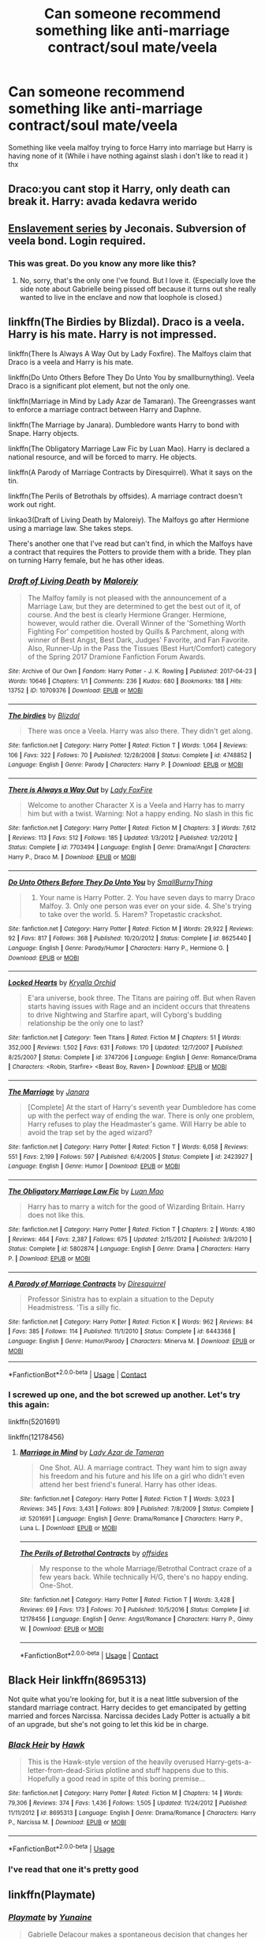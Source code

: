 #+TITLE: Can someone recommend something like anti-marriage contract/soul mate/veela

* Can someone recommend something like anti-marriage contract/soul mate/veela
:PROPERTIES:
:Author: Battle_Brother_Big
:Score: 9
:DateUnix: 1597344778.0
:DateShort: 2020-Aug-13
:FlairText: Recommendation
:END:
Something like veela malfoy trying to force Harry into marriage but Harry is having none of it (While i have nothing against slash i don't like to read it ) thx


** Draco:you cant stop it Harry, only death can break it. Harry: avada kedavra werido
:PROPERTIES:
:Author: hungrybluefish
:Score: 11
:DateUnix: 1597356900.0
:DateShort: 2020-Aug-14
:END:


** [[https://jeconais.fanficauthors.net/Enslavement/index/][Enslavement series]] by Jeconais. Subversion of veela bond. Login required.
:PROPERTIES:
:Author: JennaSayquah
:Score: 3
:DateUnix: 1597367018.0
:DateShort: 2020-Aug-14
:END:

*** This was great. Do you know any more like this?
:PROPERTIES:
:Author: Battle_Brother_Big
:Score: 1
:DateUnix: 1597423047.0
:DateShort: 2020-Aug-14
:END:

**** No, sorry, that's the only one I've found. But I love it. (Especially love the side note about Gabrielle being pissed off because it turns out she really wanted to live in the enclave and now that loophole is closed.)
:PROPERTIES:
:Author: JennaSayquah
:Score: 1
:DateUnix: 1597429758.0
:DateShort: 2020-Aug-14
:END:


** linkffn(The Birdies by Blizdal). Draco is a veela. Harry is his mate. Harry is not impressed.

linkffn(There Is Always A Way Out by Lady Foxfire). The Malfoys claim that Draco is a veela and Harry is his mate.

linkffn(Do Unto Others Before They Do Unto You by smallburnything). Veela Draco is a significant plot element, but not the only one.

linkffn(Marriage in Mind by Lady Azar de Tamaran). The Greengrasses want to enforce a marriage contract between Harry and Daphne.

linkffn(The Marriage by Janara). Dumbledore wants Harry to bond with Snape. Harry objects.

linkffn(The Obligatory Marriage Law Fic by Luan Mao). Harry is declared a national resource, and will be forced to marry. He objects.

linkffn(A Parody of Marriage Contracts by Diresquirrel). What it says on the tin.

linkffn(The Perils of Betrothals by offsides). A marriage contract doesn't work out right.

linkao3(Draft of Living Death by Maloreiy). The Malfoys go after Hermione using a marriage law. She takes steps.

There's another one that I've read but can't find, in which the Malfoys have a contract that requires the Potters to provide them with a bride. They plan on turning Harry female, but he has other ideas.
:PROPERTIES:
:Author: steve_wheeler
:Score: 2
:DateUnix: 1597619501.0
:DateShort: 2020-Aug-17
:END:

*** [[https://archiveofourown.org/works/10709376][*/Draft of Living Death/*]] by [[https://www.archiveofourown.org/users/Maloreiy/pseuds/Maloreiy][/Maloreiy/]]

#+begin_quote
  The Malfoy family is not pleased with the announcement of a Marriage Law, but they are determined to get the best out of it, of course. And the best is clearly Hermione Granger. Hermione, however, would rather die. Overall Winner of the 'Something Worth Fighting For' competition hosted by Quills & Parchment, along with winner of Best Angst, Best Dark, Judges' Favorite, and Fan Favorite. Also, Runner-Up in the Pass the Tissues (Best Hurt/Comfort) category of the Spring 2017 Dramione Fanfiction Forum Awards.
#+end_quote

^{/Site/:} ^{Archive} ^{of} ^{Our} ^{Own} ^{*|*} ^{/Fandom/:} ^{Harry} ^{Potter} ^{-} ^{J.} ^{K.} ^{Rowling} ^{*|*} ^{/Published/:} ^{2017-04-23} ^{*|*} ^{/Words/:} ^{10646} ^{*|*} ^{/Chapters/:} ^{1/1} ^{*|*} ^{/Comments/:} ^{236} ^{*|*} ^{/Kudos/:} ^{680} ^{*|*} ^{/Bookmarks/:} ^{188} ^{*|*} ^{/Hits/:} ^{13752} ^{*|*} ^{/ID/:} ^{10709376} ^{*|*} ^{/Download/:} ^{[[https://archiveofourown.org/downloads/10709376/Draft%20of%20Living%20Death.epub?updated_at=1504763994][EPUB]]} ^{or} ^{[[https://archiveofourown.org/downloads/10709376/Draft%20of%20Living%20Death.mobi?updated_at=1504763994][MOBI]]}

--------------

[[https://www.fanfiction.net/s/4748852/1/][*/The birdies/*]] by [[https://www.fanfiction.net/u/699346/Blizdal][/Blizdal/]]

#+begin_quote
  There was once a Veela. Harry was also there. They didn't get along.
#+end_quote

^{/Site/:} ^{fanfiction.net} ^{*|*} ^{/Category/:} ^{Harry} ^{Potter} ^{*|*} ^{/Rated/:} ^{Fiction} ^{T} ^{*|*} ^{/Words/:} ^{1,064} ^{*|*} ^{/Reviews/:} ^{106} ^{*|*} ^{/Favs/:} ^{322} ^{*|*} ^{/Follows/:} ^{70} ^{*|*} ^{/Published/:} ^{12/28/2008} ^{*|*} ^{/Status/:} ^{Complete} ^{*|*} ^{/id/:} ^{4748852} ^{*|*} ^{/Language/:} ^{English} ^{*|*} ^{/Genre/:} ^{Parody} ^{*|*} ^{/Characters/:} ^{Harry} ^{P.} ^{*|*} ^{/Download/:} ^{[[http://www.ff2ebook.com/old/ffn-bot/index.php?id=4748852&source=ff&filetype=epub][EPUB]]} ^{or} ^{[[http://www.ff2ebook.com/old/ffn-bot/index.php?id=4748852&source=ff&filetype=mobi][MOBI]]}

--------------

[[https://www.fanfiction.net/s/7703494/1/][*/There is Always a Way Out/*]] by [[https://www.fanfiction.net/u/145155/Lady-FoxFire][/Lady FoxFire/]]

#+begin_quote
  Welcome to another Character X is a Veela and Harry has to marry him but with a twist. Warning: Not a happy ending. No slash in this fic
#+end_quote

^{/Site/:} ^{fanfiction.net} ^{*|*} ^{/Category/:} ^{Harry} ^{Potter} ^{*|*} ^{/Rated/:} ^{Fiction} ^{M} ^{*|*} ^{/Chapters/:} ^{3} ^{*|*} ^{/Words/:} ^{7,612} ^{*|*} ^{/Reviews/:} ^{113} ^{*|*} ^{/Favs/:} ^{512} ^{*|*} ^{/Follows/:} ^{185} ^{*|*} ^{/Updated/:} ^{1/3/2012} ^{*|*} ^{/Published/:} ^{1/2/2012} ^{*|*} ^{/Status/:} ^{Complete} ^{*|*} ^{/id/:} ^{7703494} ^{*|*} ^{/Language/:} ^{English} ^{*|*} ^{/Genre/:} ^{Drama/Angst} ^{*|*} ^{/Characters/:} ^{Harry} ^{P.,} ^{Draco} ^{M.} ^{*|*} ^{/Download/:} ^{[[http://www.ff2ebook.com/old/ffn-bot/index.php?id=7703494&source=ff&filetype=epub][EPUB]]} ^{or} ^{[[http://www.ff2ebook.com/old/ffn-bot/index.php?id=7703494&source=ff&filetype=mobi][MOBI]]}

--------------

[[https://www.fanfiction.net/s/8625440/1/][*/Do Unto Others Before They Do Unto You/*]] by [[https://www.fanfiction.net/u/3132665/SmallBurnyThing][/SmallBurnyThing/]]

#+begin_quote
  1. Your name is Harry Potter. 2. You have seven days to marry Draco Malfoy. 3. Only one person was ever on your side. 4. She's trying to take over the world. 5. Harem? Tropetastic crackshot.
#+end_quote

^{/Site/:} ^{fanfiction.net} ^{*|*} ^{/Category/:} ^{Harry} ^{Potter} ^{*|*} ^{/Rated/:} ^{Fiction} ^{M} ^{*|*} ^{/Words/:} ^{29,922} ^{*|*} ^{/Reviews/:} ^{92} ^{*|*} ^{/Favs/:} ^{817} ^{*|*} ^{/Follows/:} ^{368} ^{*|*} ^{/Published/:} ^{10/20/2012} ^{*|*} ^{/Status/:} ^{Complete} ^{*|*} ^{/id/:} ^{8625440} ^{*|*} ^{/Language/:} ^{English} ^{*|*} ^{/Genre/:} ^{Parody/Humor} ^{*|*} ^{/Characters/:} ^{Harry} ^{P.,} ^{Hermione} ^{G.} ^{*|*} ^{/Download/:} ^{[[http://www.ff2ebook.com/old/ffn-bot/index.php?id=8625440&source=ff&filetype=epub][EPUB]]} ^{or} ^{[[http://www.ff2ebook.com/old/ffn-bot/index.php?id=8625440&source=ff&filetype=mobi][MOBI]]}

--------------

[[https://www.fanfiction.net/s/3747206/1/][*/Locked Hearts/*]] by [[https://www.fanfiction.net/u/1229282/Kryalla-Orchid][/Kryalla Orchid/]]

#+begin_quote
  E'ara universe, book three. The Titans are pairing off. But when Raven starts having issues with Rage and an incident occurs that threatens to drive Nightwing and Starfire apart, will Cyborg's budding relationship be the only one to last?
#+end_quote

^{/Site/:} ^{fanfiction.net} ^{*|*} ^{/Category/:} ^{Teen} ^{Titans} ^{*|*} ^{/Rated/:} ^{Fiction} ^{M} ^{*|*} ^{/Chapters/:} ^{51} ^{*|*} ^{/Words/:} ^{352,000} ^{*|*} ^{/Reviews/:} ^{1,502} ^{*|*} ^{/Favs/:} ^{631} ^{*|*} ^{/Follows/:} ^{170} ^{*|*} ^{/Updated/:} ^{12/7/2007} ^{*|*} ^{/Published/:} ^{8/25/2007} ^{*|*} ^{/Status/:} ^{Complete} ^{*|*} ^{/id/:} ^{3747206} ^{*|*} ^{/Language/:} ^{English} ^{*|*} ^{/Genre/:} ^{Romance/Drama} ^{*|*} ^{/Characters/:} ^{<Robin,} ^{Starfire>} ^{<Beast} ^{Boy,} ^{Raven>} ^{*|*} ^{/Download/:} ^{[[http://www.ff2ebook.com/old/ffn-bot/index.php?id=3747206&source=ff&filetype=epub][EPUB]]} ^{or} ^{[[http://www.ff2ebook.com/old/ffn-bot/index.php?id=3747206&source=ff&filetype=mobi][MOBI]]}

--------------

[[https://www.fanfiction.net/s/2423927/1/][*/The Marriage/*]] by [[https://www.fanfiction.net/u/472569/Janara][/Janara/]]

#+begin_quote
  [Complete] At the start of Harry's seventh year Dumbledore has come up with the perfect way of ending the war. There is only one problem, Harry refuses to play the Headmaster's game. Will Harry be able to avoid the trap set by the aged wizard?
#+end_quote

^{/Site/:} ^{fanfiction.net} ^{*|*} ^{/Category/:} ^{Harry} ^{Potter} ^{*|*} ^{/Rated/:} ^{Fiction} ^{T} ^{*|*} ^{/Words/:} ^{6,058} ^{*|*} ^{/Reviews/:} ^{551} ^{*|*} ^{/Favs/:} ^{2,199} ^{*|*} ^{/Follows/:} ^{597} ^{*|*} ^{/Published/:} ^{6/4/2005} ^{*|*} ^{/Status/:} ^{Complete} ^{*|*} ^{/id/:} ^{2423927} ^{*|*} ^{/Language/:} ^{English} ^{*|*} ^{/Genre/:} ^{Humor} ^{*|*} ^{/Download/:} ^{[[http://www.ff2ebook.com/old/ffn-bot/index.php?id=2423927&source=ff&filetype=epub][EPUB]]} ^{or} ^{[[http://www.ff2ebook.com/old/ffn-bot/index.php?id=2423927&source=ff&filetype=mobi][MOBI]]}

--------------

[[https://www.fanfiction.net/s/5802874/1/][*/The Obligatory Marriage Law Fic/*]] by [[https://www.fanfiction.net/u/583529/Luan-Mao][/Luan Mao/]]

#+begin_quote
  Harry has to marry a witch for the good of Wizarding Britain. Harry does not like this.
#+end_quote

^{/Site/:} ^{fanfiction.net} ^{*|*} ^{/Category/:} ^{Harry} ^{Potter} ^{*|*} ^{/Rated/:} ^{Fiction} ^{T} ^{*|*} ^{/Chapters/:} ^{2} ^{*|*} ^{/Words/:} ^{4,180} ^{*|*} ^{/Reviews/:} ^{464} ^{*|*} ^{/Favs/:} ^{2,387} ^{*|*} ^{/Follows/:} ^{675} ^{*|*} ^{/Updated/:} ^{2/15/2012} ^{*|*} ^{/Published/:} ^{3/8/2010} ^{*|*} ^{/Status/:} ^{Complete} ^{*|*} ^{/id/:} ^{5802874} ^{*|*} ^{/Language/:} ^{English} ^{*|*} ^{/Genre/:} ^{Drama} ^{*|*} ^{/Characters/:} ^{Harry} ^{P.} ^{*|*} ^{/Download/:} ^{[[http://www.ff2ebook.com/old/ffn-bot/index.php?id=5802874&source=ff&filetype=epub][EPUB]]} ^{or} ^{[[http://www.ff2ebook.com/old/ffn-bot/index.php?id=5802874&source=ff&filetype=mobi][MOBI]]}

--------------

[[https://www.fanfiction.net/s/6443368/1/][*/A Parody of Marriage Contracts/*]] by [[https://www.fanfiction.net/u/2278168/Diresquirrel][/Diresquirrel/]]

#+begin_quote
  Professor Sinistra has to explain a situation to the Deputy Headmistress. 'Tis a silly fic.
#+end_quote

^{/Site/:} ^{fanfiction.net} ^{*|*} ^{/Category/:} ^{Harry} ^{Potter} ^{*|*} ^{/Rated/:} ^{Fiction} ^{K} ^{*|*} ^{/Words/:} ^{962} ^{*|*} ^{/Reviews/:} ^{84} ^{*|*} ^{/Favs/:} ^{385} ^{*|*} ^{/Follows/:} ^{114} ^{*|*} ^{/Published/:} ^{11/1/2010} ^{*|*} ^{/Status/:} ^{Complete} ^{*|*} ^{/id/:} ^{6443368} ^{*|*} ^{/Language/:} ^{English} ^{*|*} ^{/Genre/:} ^{Humor/Parody} ^{*|*} ^{/Characters/:} ^{Minerva} ^{M.} ^{*|*} ^{/Download/:} ^{[[http://www.ff2ebook.com/old/ffn-bot/index.php?id=6443368&source=ff&filetype=epub][EPUB]]} ^{or} ^{[[http://www.ff2ebook.com/old/ffn-bot/index.php?id=6443368&source=ff&filetype=mobi][MOBI]]}

--------------

*FanfictionBot*^{2.0.0-beta} | [[https://github.com/FanfictionBot/reddit-ffn-bot/wiki/Usage][Usage]] | [[https://www.reddit.com/message/compose?to=tusing][Contact]]
:PROPERTIES:
:Author: FanfictionBot
:Score: 1
:DateUnix: 1597619579.0
:DateShort: 2020-Aug-17
:END:


*** I screwed up one, and the bot screwed up another. Let's try this again:

linkffn(5201691)

linkffn(12178456)
:PROPERTIES:
:Author: steve_wheeler
:Score: 1
:DateUnix: 1597621734.0
:DateShort: 2020-Aug-17
:END:

**** [[https://www.fanfiction.net/s/5201691/1/][*/Marriage in Mind/*]] by [[https://www.fanfiction.net/u/654059/Lady-Azar-de-Tameran][/Lady Azar de Tameran/]]

#+begin_quote
  One Shot. AU. A marriage contract. They want him to sign away his freedom and his future and his life on a girl who didn't even attend her best friend's funeral. Harry has other ideas.
#+end_quote

^{/Site/:} ^{fanfiction.net} ^{*|*} ^{/Category/:} ^{Harry} ^{Potter} ^{*|*} ^{/Rated/:} ^{Fiction} ^{T} ^{*|*} ^{/Words/:} ^{3,023} ^{*|*} ^{/Reviews/:} ^{345} ^{*|*} ^{/Favs/:} ^{3,431} ^{*|*} ^{/Follows/:} ^{809} ^{*|*} ^{/Published/:} ^{7/8/2009} ^{*|*} ^{/Status/:} ^{Complete} ^{*|*} ^{/id/:} ^{5201691} ^{*|*} ^{/Language/:} ^{English} ^{*|*} ^{/Genre/:} ^{Drama/Romance} ^{*|*} ^{/Characters/:} ^{Harry} ^{P.,} ^{Luna} ^{L.} ^{*|*} ^{/Download/:} ^{[[http://www.ff2ebook.com/old/ffn-bot/index.php?id=5201691&source=ff&filetype=epub][EPUB]]} ^{or} ^{[[http://www.ff2ebook.com/old/ffn-bot/index.php?id=5201691&source=ff&filetype=mobi][MOBI]]}

--------------

[[https://www.fanfiction.net/s/12178456/1/][*/The Perils of Betrothal Contracts/*]] by [[https://www.fanfiction.net/u/4284976/offsides][/offsides/]]

#+begin_quote
  My response to the whole Marriage/Betrothal Contract craze of a few years back. While technically H/G, there's no happy ending. One-Shot.
#+end_quote

^{/Site/:} ^{fanfiction.net} ^{*|*} ^{/Category/:} ^{Harry} ^{Potter} ^{*|*} ^{/Rated/:} ^{Fiction} ^{T} ^{*|*} ^{/Words/:} ^{3,428} ^{*|*} ^{/Reviews/:} ^{69} ^{*|*} ^{/Favs/:} ^{173} ^{*|*} ^{/Follows/:} ^{70} ^{*|*} ^{/Published/:} ^{10/5/2016} ^{*|*} ^{/Status/:} ^{Complete} ^{*|*} ^{/id/:} ^{12178456} ^{*|*} ^{/Language/:} ^{English} ^{*|*} ^{/Genre/:} ^{Angst/Romance} ^{*|*} ^{/Characters/:} ^{Harry} ^{P.,} ^{Ginny} ^{W.} ^{*|*} ^{/Download/:} ^{[[http://www.ff2ebook.com/old/ffn-bot/index.php?id=12178456&source=ff&filetype=epub][EPUB]]} ^{or} ^{[[http://www.ff2ebook.com/old/ffn-bot/index.php?id=12178456&source=ff&filetype=mobi][MOBI]]}

--------------

*FanfictionBot*^{2.0.0-beta} | [[https://github.com/FanfictionBot/reddit-ffn-bot/wiki/Usage][Usage]] | [[https://www.reddit.com/message/compose?to=tusing][Contact]]
:PROPERTIES:
:Author: FanfictionBot
:Score: 1
:DateUnix: 1597621753.0
:DateShort: 2020-Aug-17
:END:


** Black Heir linkffn(8695313)

Not quite what you're looking for, but it is a neat little subversion of the standard marriage contract. Harry decides to get emancipated by getting married and forces Narcissa. Narcissa decides Lady Potter is actually a bit of an upgrade, but she's not going to let this kid be in charge.
:PROPERTIES:
:Author: streakermaximus
:Score: 1
:DateUnix: 1597350558.0
:DateShort: 2020-Aug-14
:END:

*** [[https://www.fanfiction.net/s/8695313/1/][*/Black Heir/*]] by [[https://www.fanfiction.net/u/3289/Hawk][/Hawk/]]

#+begin_quote
  This is the Hawk-style version of the heavily overused Harry-gets-a-letter-from-dead-Sirius plotline and stuff happens due to this. Hopefully a good read in spite of this boring premise...
#+end_quote

^{/Site/:} ^{fanfiction.net} ^{*|*} ^{/Category/:} ^{Harry} ^{Potter} ^{*|*} ^{/Rated/:} ^{Fiction} ^{M} ^{*|*} ^{/Chapters/:} ^{14} ^{*|*} ^{/Words/:} ^{79,306} ^{*|*} ^{/Reviews/:} ^{374} ^{*|*} ^{/Favs/:} ^{1,436} ^{*|*} ^{/Follows/:} ^{1,505} ^{*|*} ^{/Updated/:} ^{11/24/2012} ^{*|*} ^{/Published/:} ^{11/11/2012} ^{*|*} ^{/id/:} ^{8695313} ^{*|*} ^{/Language/:} ^{English} ^{*|*} ^{/Genre/:} ^{Drama/Romance} ^{*|*} ^{/Characters/:} ^{Harry} ^{P.,} ^{Narcissa} ^{M.} ^{*|*} ^{/Download/:} ^{[[http://www.ff2ebook.com/old/ffn-bot/index.php?id=8695313&source=ff&filetype=epub][EPUB]]} ^{or} ^{[[http://www.ff2ebook.com/old/ffn-bot/index.php?id=8695313&source=ff&filetype=mobi][MOBI]]}

--------------

*FanfictionBot*^{2.0.0-beta} | [[https://github.com/tusing/reddit-ffn-bot/wiki/Usage][Usage]]
:PROPERTIES:
:Author: FanfictionBot
:Score: 1
:DateUnix: 1597350577.0
:DateShort: 2020-Aug-14
:END:


*** I've read that one it's pretty good
:PROPERTIES:
:Author: Battle_Brother_Big
:Score: 1
:DateUnix: 1597350601.0
:DateShort: 2020-Aug-14
:END:


** linkffn(Playmate)
:PROPERTIES:
:Author: sailingg
:Score: 1
:DateUnix: 1597365010.0
:DateShort: 2020-Aug-14
:END:

*** [[https://www.fanfiction.net/s/10027124/1/][*/Playmate/*]] by [[https://www.fanfiction.net/u/1335478/Yunaine][/Yunaine/]]

#+begin_quote
  Gabrielle Delacour makes a spontaneous decision that changes her entire life. Unfortunately, the consequences are permanent. - Set during and after fourth year
#+end_quote

^{/Site/:} ^{fanfiction.net} ^{*|*} ^{/Category/:} ^{Harry} ^{Potter} ^{*|*} ^{/Rated/:} ^{Fiction} ^{M} ^{*|*} ^{/Words/:} ^{6,683} ^{*|*} ^{/Reviews/:} ^{300} ^{*|*} ^{/Favs/:} ^{1,376} ^{*|*} ^{/Follows/:} ^{483} ^{*|*} ^{/Published/:} ^{1/16/2014} ^{*|*} ^{/Status/:} ^{Complete} ^{*|*} ^{/id/:} ^{10027124} ^{*|*} ^{/Language/:} ^{English} ^{*|*} ^{/Genre/:} ^{Drama/Tragedy} ^{*|*} ^{/Characters/:} ^{Gabrielle} ^{D.} ^{*|*} ^{/Download/:} ^{[[http://www.ff2ebook.com/old/ffn-bot/index.php?id=10027124&source=ff&filetype=epub][EPUB]]} ^{or} ^{[[http://www.ff2ebook.com/old/ffn-bot/index.php?id=10027124&source=ff&filetype=mobi][MOBI]]}

--------------

*FanfictionBot*^{2.0.0-beta} | [[https://github.com/tusing/reddit-ffn-bot/wiki/Usage][Usage]]
:PROPERTIES:
:Author: FanfictionBot
:Score: 2
:DateUnix: 1597365035.0
:DateShort: 2020-Aug-14
:END:


** The flair you should be using is 'Request', not 'Recommendation'. 'Recommendation' is for when you want to /recommend/ a fic to others.
:PROPERTIES:
:Author: Miqdad_Suleman
:Score: 1
:DateUnix: 1597507844.0
:DateShort: 2020-Aug-15
:END:
